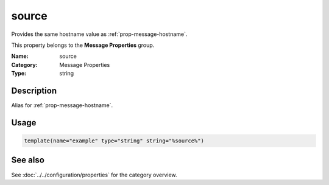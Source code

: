 .. _prop-message-source:
.. _properties.message.source:

source
======

.. index::
   single: properties; source
   single: source

.. summary-start

Provides the same hostname value as :ref:`prop-message-hostname`.

.. summary-end

This property belongs to the **Message Properties** group.

:Name: source
:Category: Message Properties
:Type: string

Description
-----------
Alias for :ref:`prop-message-hostname`.

Usage
-----
.. _properties.message.source-usage:

.. code-block:: rsyslog

   template(name="example" type="string" string="%source%")

See also
--------
See :doc:`../../configuration/properties` for the category overview.
